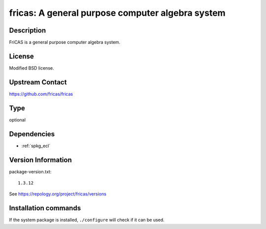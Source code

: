 .. _spkg_fricas:

fricas: A general purpose computer algebra system
=================================================

Description
-----------

FriCAS is a general purpose computer algebra system.

License
-------

Modified BSD license.


Upstream Contact
----------------

https://github.com/fricas/fricas


Type
----

optional


Dependencies
------------

- :ref:`spkg_ecl`

Version Information
-------------------

package-version.txt::

    1.3.12

See https://repology.org/project/fricas/versions

Installation commands
---------------------

.. tab:: Sage distribution:

   .. CODE-BLOCK:: bash

       $ sage -i fricas

.. tab:: Debian/Ubuntu:

   .. CODE-BLOCK:: bash

       $ sudo apt-get install fricas

.. tab:: FreeBSD:

   .. CODE-BLOCK:: bash

       $ sudo pkg install math/fricas

.. tab:: Gentoo Linux:

   .. CODE-BLOCK:: bash

       $ sudo emerge sci-mathematics/fricas

.. tab:: Homebrew:

   .. CODE-BLOCK:: bash

       $ brew install fricas

.. tab:: MacPorts:

   .. CODE-BLOCK:: bash

       $ sudo port install fricas

.. tab:: openSUSE:

   .. CODE-BLOCK:: bash

       $ sudo zypper install fricas


If the system package is installed, ``./configure`` will check if it can be used.
